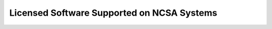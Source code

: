 .. _licensed

Licensed Software Supported on NCSA Systems
==============================================
